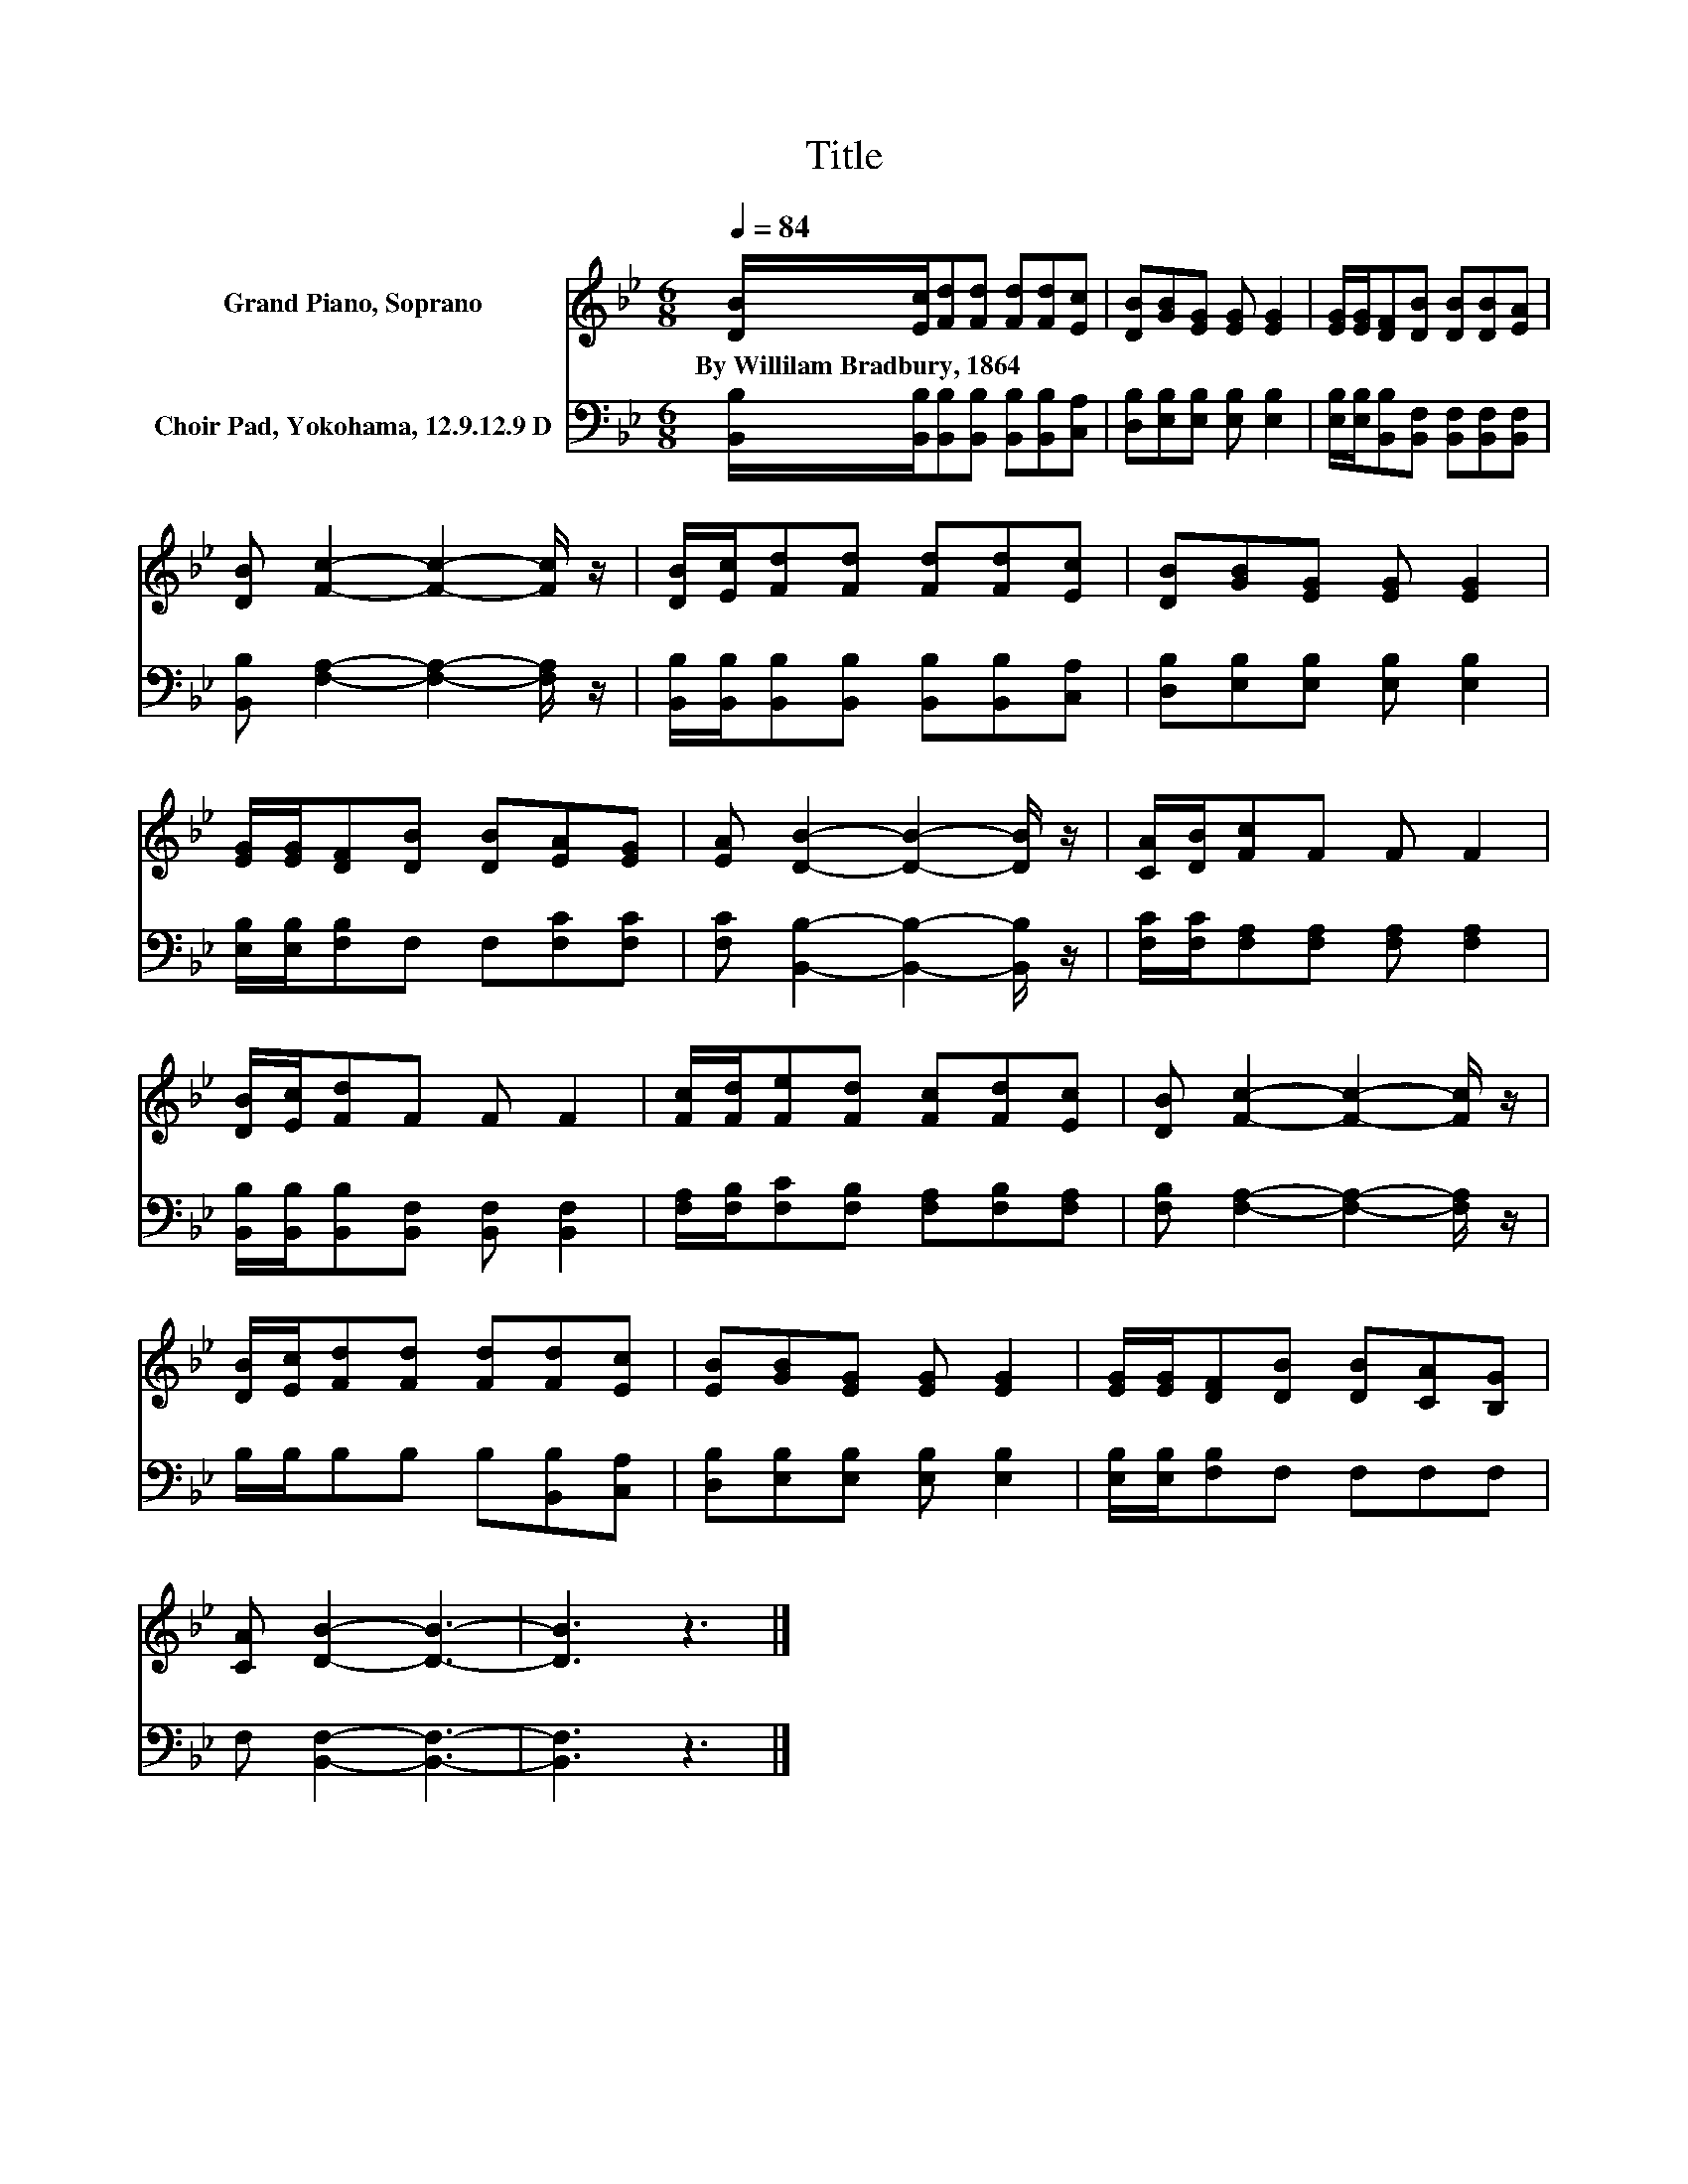 X:1
T:Title
%%score 1 2
L:1/8
Q:1/4=84
M:6/8
K:Bb
V:1 treble nm="Grand Piano, Soprano"
V:2 bass nm="Choir Pad, Yokohama, 12.9.12.9 D"
V:1
 [DB]/[Ec]/[Fd][Fd] [Fd][Fd][Ec] | [DB][GB][EG] [EG] [EG]2 | [EG]/[EG]/[DF][DB] [DB][DB][EA] | %3
w: By~Willilam~Bradbury,~1864 * * * * * *|||
 [DB] [Fc]2- [Fc]2- [Fc]/ z/ | [DB]/[Ec]/[Fd][Fd] [Fd][Fd][Ec] | [DB][GB][EG] [EG] [EG]2 | %6
w: |||
 [EG]/[EG]/[DF][DB] [DB][EA][EG] | [EA] [DB]2- [DB]2- [DB]/ z/ | [CA]/[DB]/[Fc]F F F2 | %9
w: |||
 [DB]/[Ec]/[Fd]F F F2 | [Fc]/[Fd]/[Fe][Fd] [Fc][Fd][Ec] | [DB] [Fc]2- [Fc]2- [Fc]/ z/ | %12
w: |||
 [DB]/[Ec]/[Fd][Fd] [Fd][Fd][Ec] | [EB][GB][EG] [EG] [EG]2 | [EG]/[EG]/[DF][DB] [DB][CA][B,G] | %15
w: |||
 [CA] [DB]2- [DB]3- | [DB]3 z3 |] %17
w: ||
V:2
 [B,,B,]/[B,,B,]/[B,,B,][B,,B,] [B,,B,][B,,B,][C,A,] | [D,B,][E,B,][E,B,] [E,B,] [E,B,]2 | %2
 [E,B,]/[E,B,]/[B,,B,][B,,F,] [B,,F,][B,,F,][B,,F,] | [B,,B,] [F,A,]2- [F,A,]2- [F,A,]/ z/ | %4
 [B,,B,]/[B,,B,]/[B,,B,][B,,B,] [B,,B,][B,,B,][C,A,] | [D,B,][E,B,][E,B,] [E,B,] [E,B,]2 | %6
 [E,B,]/[E,B,]/[F,B,]F, F,[F,C][F,C] | [F,C] [B,,B,]2- [B,,B,]2- [B,,B,]/ z/ | %8
 [F,C]/[F,C]/[F,A,][F,A,] [F,A,] [F,A,]2 | [B,,B,]/[B,,B,]/[B,,B,][B,,F,] [B,,F,] [B,,F,]2 | %10
 [F,A,]/[F,B,]/[F,C][F,B,] [F,A,][F,B,][F,A,] | [F,B,] [F,A,]2- [F,A,]2- [F,A,]/ z/ | %12
 B,/B,/B,B, B,[B,,B,][C,A,] | [D,B,][E,B,][E,B,] [E,B,] [E,B,]2 | [E,B,]/[E,B,]/[F,B,]F, F,F,F, | %15
 F, [B,,F,]2- [B,,F,]3- | [B,,F,]3 z3 |] %17

